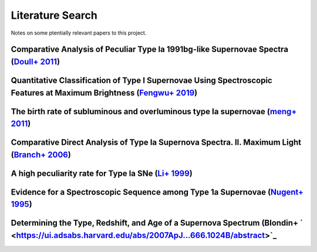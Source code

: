 Literature Search
=================

Notes on some ptentially relevant papers to this project.

Comparative Analysis of Peculiar Type Ia 1991bg-like Supernovae Spectra (`Doull+ 2011 <https://ui.adsabs.harvard.edu/abs/2011PASP..123..765D/abstract>`_)
---------------------------------------------------------------------------------------------------------------------------------------------------------

Quantitative Classification of Type I Supernovae Using Spectroscopic Features at Maximum Brightness (`Fengwu+ 2019 <https://ui.adsabs.harvard.edu/abs/2017arXiv170702543S/abstract>`_)
--------------------------------------------------------------------------------------------------------------------------------------------------------------------------------------

The birth rate of subluminous and overluminous type Ia supernovae (`meng+ 2011 <https://ui.adsabs.harvard.edu/abs/2011A%26A...525A.129M/abstract>`_)
----------------------------------------------------------------------------------------------------------------------------------------------------

Comparative Direct Analysis of Type Ia Supernova Spectra. II. Maximum Light (`Branch+ 2006 <https://ui.adsabs.harvard.edu/abs/2006PASP..118..560B/abstract>`_)
--------------------------------------------------------------------------------------------------------------------------------------------------------------

A high peculiarity rate for Type Ia SNe (`Li+ 1999 <https://ui.adsabs.harvard.edu/abs/2000AIPC..522...91L/abstract>`_)
----------------------------------------------------------------------------------------------------------------------

Evidence for a Spectroscopic Sequence among Type 1a Supernovae  (`Nugent+ 1995 <https://ui.adsabs.harvard.edu/abs/1995ApJ...455L.147N/abstract>`_)
--------------------------------------------------------------------------------------------------------------------------------------------------

Determining the Type, Redshift, and Age of a Supernova Spectrum  (Blondin+ ` <https://ui.adsabs.harvard.edu/abs/2007ApJ...666.1024B/abstract>`_
-----------------------------------------------------------------------------------------------------------------------------------------------

.. SNID classifier
.. GELATO2
